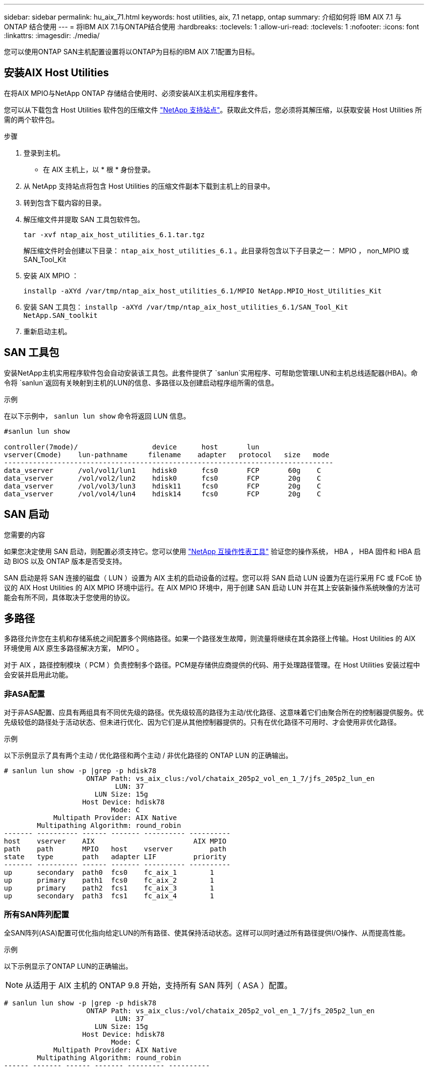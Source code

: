 ---
sidebar: sidebar 
permalink: hu_aix_71.html 
keywords: host utilities, aix, 7.1 netapp, ontap 
summary: 介绍如何将 IBM AIX 7.1 与 ONTAP 结合使用 
---
= 将IBM AIX 7.1与ONTAP结合使用
:hardbreaks:
:toclevels: 1
:allow-uri-read: 
:toclevels: 1
:nofooter: 
:icons: font
:linkattrs: 
:imagesdir: ./media/


[role="lead"]
您可以使用ONTAP SAN主机配置设置将以ONTAP为目标的IBM AIX 7.1配置为目标。



== 安装AIX Host Utilities

在将AIX MPIO与NetApp ONTAP 存储结合使用时、必须安装AIX主机实用程序套件。

您可以从下载包含 Host Utilities 软件包的压缩文件 link:https://mysupport.netapp.com/site/products/all/details/hostutilities/downloads-tab/download/61343/6.1/downloads["NetApp 支持站点"^]。获取此文件后，您必须将其解压缩，以获取安装 Host Utilities 所需的两个软件包。

.步骤
. 登录到主机。
+
** 在 AIX 主机上，以 * 根 * 身份登录。


. 从 NetApp 支持站点将包含 Host Utilities 的压缩文件副本下载到主机上的目录中。
. 转到包含下载内容的目录。
. 解压缩文件并提取 SAN 工具包软件包。
+
`tar -xvf ntap_aix_host_utilities_6.1.tar.tgz`

+
解压缩文件时会创建以下目录： `ntap_aix_host_utilities_6.1` 。此目录将包含以下子目录之一： MPIO ， non_MPIO 或 SAN_Tool_Kit

. 安装 AIX MPIO ：
+
`installp -aXYd /var/tmp/ntap_aix_host_utilities_6.1/MPIO NetApp.MPIO_Host_Utilities_Kit`

. 安装 SAN 工具包： `installp -aXYd /var/tmp/ntap_aix_host_utilities_6.1/SAN_Tool_Kit NetApp.SAN_toolkit`
. 重新启动主机。




== SAN 工具包

安装NetApp主机实用程序软件包会自动安装该工具包。此套件提供了 `sanlun`实用程序、可帮助您管理LUN和主机总线适配器(HBA)。命令将 `sanlun`返回有关映射到主机的LUN的信息、多路径以及创建启动程序组所需的信息。

.示例
在以下示例中， `sanlun lun show` 命令将返回 LUN 信息。

[listing]
----
#sanlun lun show

controller(7mode)/                  device      host       lun
vserver(Cmode)    lun-pathname     filename    adapter   protocol   size   mode
--------------------------------------------------------------------------------
data_vserver      /vol/vol1/lun1    hdisk0      fcs0       FCP       60g    C
data_vserver      /vol/vol2/lun2    hdisk0      fcs0       FCP       20g    C
data_vserver      /vol/vol3/lun3    hdisk11     fcs0       FCP       20g    C
data_vserver      /vol/vol4/lun4    hdisk14     fcs0       FCP       20g    C

----


== SAN 启动

.您需要的内容
如果您决定使用 SAN 启动，则配置必须支持它。您可以使用 link:https://mysupport.netapp.com/matrix/imt.jsp?components=71102;&solution=1&isHWU&src=IMT["NetApp 互操作性表工具"^] 验证您的操作系统， HBA ， HBA 固件和 HBA 启动 BIOS 以及 ONTAP 版本是否受支持。

SAN 启动是将 SAN 连接的磁盘（ LUN ）设置为 AIX 主机的启动设备的过程。您可以将 SAN 启动 LUN 设置为在运行采用 FC 或 FCoE 协议的 AIX Host Utilities 的 AIX MPIO 环境中运行。在 AIX MPIO 环境中，用于创建 SAN 启动 LUN 并在其上安装新操作系统映像的方法可能会有所不同，具体取决于您使用的协议。



== 多路径

多路径允许您在主机和存储系统之间配置多个网络路径。如果一个路径发生故障，则流量将继续在其余路径上传输。Host Utilities 的 AIX 环境使用 AIX 原生多路径解决方案， MPIO 。

对于 AIX ，路径控制模块（ PCM ）负责控制多个路径。PCM是存储供应商提供的代码、用于处理路径管理。在 Host Utilities 安装过程中会安装并启用此功能。



=== 非ASA配置

对于非ASA配置、应具有两组具有不同优先级的路径。优先级较高的路径为主动/优化路径、这意味着它们由聚合所在的控制器提供服务。优先级较低的路径处于活动状态、但未进行优化、因为它们是从其他控制器提供的。只有在优化路径不可用时、才会使用非优化路径。

.示例
以下示例显示了具有两个主动 / 优化路径和两个主动 / 非优化路径的 ONTAP LUN 的正确输出。

[listing]
----
# sanlun lun show -p |grep -p hdisk78
                    ONTAP Path: vs_aix_clus:/vol/chataix_205p2_vol_en_1_7/jfs_205p2_lun_en
                           LUN: 37
                      LUN Size: 15g
                   Host Device: hdisk78
                          Mode: C
            Multipath Provider: AIX Native
        Multipathing Algorithm: round_robin
------- ---------- ------ ------- ---------- ----------
host    vserver    AIX                        AIX MPIO
path    path       MPIO   host    vserver         path
state   type       path   adapter LIF         priority
------- ---------- ------ ------- ---------- ----------
up      secondary  path0  fcs0    fc_aix_1        1
up      primary    path1  fcs0    fc_aix_2        1
up      primary    path2  fcs1    fc_aix_3        1
up      secondary  path3  fcs1    fc_aix_4        1

----


=== 所有SAN阵列配置

全SAN阵列(ASA)配置可优化指向给定LUN的所有路径、使其保持活动状态。这样可以同时通过所有路径提供I/O操作、从而提高性能。

.示例
以下示例显示了ONTAP LUN的正确输出。


NOTE: 从适用于 AIX 主机的 ONTAP 9.8 开始，支持所有 SAN 阵列（ ASA ）配置。

[listing]
----
# sanlun lun show -p |grep -p hdisk78
                    ONTAP Path: vs_aix_clus:/vol/chataix_205p2_vol_en_1_7/jfs_205p2_lun_en
                           LUN: 37
                      LUN Size: 15g
                   Host Device: hdisk78
                          Mode: C
            Multipath Provider: AIX Native
        Multipathing Algorithm: round_robin
------ ------- ------ ------- --------- ----------
host   vserver  AIX                      AIX MPIO
path   path     MPIO   host    vserver     path
state  type     path   adapter LIF       priority
------ ------- ------ ------- --------- ----------
up     primary  path0  fcs0    fc_aix_1     1
up     primary  path1  fcs0    fc_aix_2     1
up     primary  path2  fcs1    fc_aix_3     1
up     primary  path3  fcs1    fc_aix_4     1
----


== 建议设置

下面是ONTAP LUN的一些建议参数设置。  安装 ONTAP 主机实用程序套件后，系统会自动设置 NetApp LUN 的关键参数。

[cols="4*"]
|===
| 参数 | environment | AIX 的价值 | 注意 


| 算法 | MPIO | 循环 | 由 Host Utilities 设置 


| hcheck_cmd | MPIO | 查询 | 由 Host Utilities 设置 


| hcheck_interval | MPIO | 30 个 | 由 Host Utilities 设置 


| hcheck_mode | MPIO | 非活动 | 由 Host Utilities 设置 


| lun_reset_st | MPIO / 非 MPIO | 是的。 | 由 Host Utilities 设置 


| max_transfer | MPIO / 非 MPIO | FC LUN ： 0x100000 字节 | 由 Host Utilities 设置 


| QFull | MPIO / 非 MPIO | 2 秒延迟 | 由 Host Utilities 设置 


| queue_depth | MPIO / 非 MPIO | 64 | 由 Host Utilities 设置 


| reserve_policy | MPIO / 非 MPIO | no_reserve | 由 Host Utilities 设置 


| re_timeout （磁盘） | MPIO / 非 MPIO | 30 秒 | 使用操作系统默认值 


| dyntrk | MPIO / 非 MPIO | 是的。 | 使用操作系统默认值 


| FC_err_recov | MPIO / 非 MPIO | fast_fail | 使用操作系统默认值 


| q_type | MPIO / 非 MPIO | 简单 | 使用操作系统默认值 


| num_cmd_elems | MPIO / 非 MPIO | 1024 （用于 AIX ） | FC EN1B ， FC EN1C 


| num_cmd_elems | MPIO / 非 MPIO | 500 （用于 AIX ）（独立 / 物理） 200 （用于 VIOC ） | FC EN0G 
|===


== MetroCluster 的建议设置

默认情况下、如果没有LUN的可用路径、则AIX操作系统会强制执行较短的I/O超时。在包括单交换机 SAN 网络结构和发生计划外故障转移的 MetroCluster 配置在内的配置中可能会发生这种情况。有关追加信息 以及对默认设置的建议更改、请参见 link:https://kb.netapp.com/app/answers/answer_view/a_id/1001318["NetApp KB1001318"^]



== AIX支持SnapMirror主动同步

从ONTAP 9.11.1开始、SnapMirror主动同步支持AIX。在AIX配置中、主集群是"活动"集群。

在AIX配置中、故障转移会造成中断。每次故障转移时、您都需要在主机上执行重新扫描、才能恢复I/O操作。

要配置适用于SM-BC的AIX、请参阅知识库文章 link:https://kb.netapp.com/Advice_and_Troubleshooting/Data_Protection_and_Security/SnapMirror/How_to_configure_an_AIX_host_for_SnapMirror_Business_Continuity_(SM-BC)["如何为SnapMirror活动同步配置AIX主机"^]。



== 已知问题

没有已知问题。
